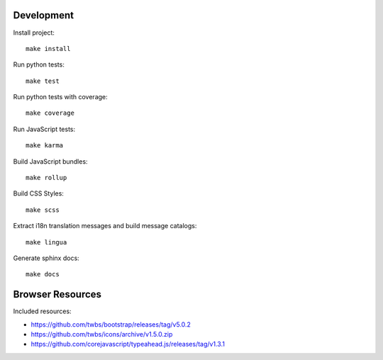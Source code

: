 Development
===========

Install project::

    make install

Run python tests::

    make test

Run python tests with coverage::

    make coverage

Run JavaScript tests::

    make karma

Build JavaScript bundles::

    make rollup

Build CSS Styles::

    make scss

Extract i18n translation messages and build message catalogs::

    make lingua

Generate sphinx docs::

    make docs


Browser Resources
=================

Included resources:

- https://github.com/twbs/bootstrap/releases/tag/v5.0.2
- https://github.com/twbs/icons/archive/v1.5.0.zip
- https://github.com/corejavascript/typeahead.js/releases/tag/v1.3.1
